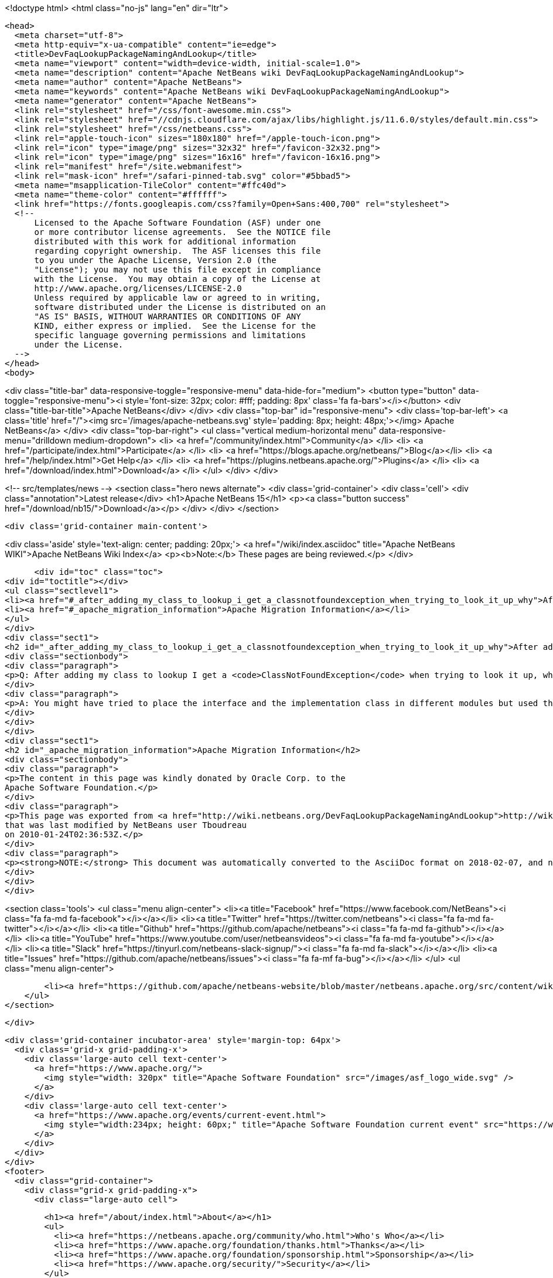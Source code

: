 

<!doctype html>
<html class="no-js" lang="en" dir="ltr">
  
  <head>
    <meta charset="utf-8">
    <meta http-equiv="x-ua-compatible" content="ie=edge">
    <title>DevFaqLookupPackageNamingAndLookup</title>
    <meta name="viewport" content="width=device-width, initial-scale=1.0">
    <meta name="description" content="Apache NetBeans wiki DevFaqLookupPackageNamingAndLookup">
    <meta name="author" content="Apache NetBeans">
    <meta name="keywords" content="Apache NetBeans wiki DevFaqLookupPackageNamingAndLookup">
    <meta name="generator" content="Apache NetBeans">
    <link rel="stylesheet" href="/css/font-awesome.min.css">
    <link rel="stylesheet" href="//cdnjs.cloudflare.com/ajax/libs/highlight.js/11.6.0/styles/default.min.css"> 
    <link rel="stylesheet" href="/css/netbeans.css">
    <link rel="apple-touch-icon" sizes="180x180" href="/apple-touch-icon.png">
    <link rel="icon" type="image/png" sizes="32x32" href="/favicon-32x32.png">
    <link rel="icon" type="image/png" sizes="16x16" href="/favicon-16x16.png">
    <link rel="manifest" href="/site.webmanifest">
    <link rel="mask-icon" href="/safari-pinned-tab.svg" color="#5bbad5">
    <meta name="msapplication-TileColor" content="#ffc40d">
    <meta name="theme-color" content="#ffffff">
    <link href="https://fonts.googleapis.com/css?family=Open+Sans:400,700" rel="stylesheet"> 
    <!--
        Licensed to the Apache Software Foundation (ASF) under one
        or more contributor license agreements.  See the NOTICE file
        distributed with this work for additional information
        regarding copyright ownership.  The ASF licenses this file
        to you under the Apache License, Version 2.0 (the
        "License"); you may not use this file except in compliance
        with the License.  You may obtain a copy of the License at
        http://www.apache.org/licenses/LICENSE-2.0
        Unless required by applicable law or agreed to in writing,
        software distributed under the License is distributed on an
        "AS IS" BASIS, WITHOUT WARRANTIES OR CONDITIONS OF ANY
        KIND, either express or implied.  See the License for the
        specific language governing permissions and limitations
        under the License.
    -->
  </head>
  <body>
    

<div class="title-bar" data-responsive-toggle="responsive-menu" data-hide-for="medium">
    <button type="button" data-toggle="responsive-menu"><i style='font-size: 32px; color: #fff; padding: 8px' class='fa fa-bars'></i></button>
    <div class="title-bar-title">Apache NetBeans</div>
</div>
<div class="top-bar" id="responsive-menu">
    <div class='top-bar-left'>
        <a class='title' href="/"><img src='/images/apache-netbeans.svg' style='padding: 8px; height: 48px;'></img> Apache NetBeans</a>
    </div>
    <div class="top-bar-right">
        <ul class="vertical medium-horizontal menu" data-responsive-menu="drilldown medium-dropdown">
            <li> <a href="/community/index.html">Community</a> </li>
            <li> <a href="/participate/index.html">Participate</a> </li>
            <li> <a href="https://blogs.apache.org/netbeans/">Blog</a></li>
            <li> <a href="/help/index.html">Get Help</a> </li>
            <li> <a href="https://plugins.netbeans.apache.org/">Plugins</a> </li>
            <li> <a href="/download/index.html">Download</a> </li>
        </ul>
    </div>
</div>


    
<!-- src/templates/news -->
<section class="hero news alternate">
    <div class='grid-container'>
        <div class='cell'>
            <div class="annotation">Latest release</div>
            <h1>Apache NetBeans 15</h1>
            <p><a class="button success" href="/download/nb15/">Download</a></p>
        </div>
    </div>
</section>

    <div class='grid-container main-content'>
      
<div class='aside' style='text-align: center; padding: 20px;'>
    <a href="/wiki/index.asciidoc" title="Apache NetBeans WIKI">Apache NetBeans Wiki Index</a>
    <p><b>Note:</b> These pages are being reviewed.</p>
</div>

      <div id="toc" class="toc">
<div id="toctitle"></div>
<ul class="sectlevel1">
<li><a href="#_after_adding_my_class_to_lookup_i_get_a_classnotfoundexception_when_trying_to_look_it_up_why">After adding my class to Lookup I get a "ClassNotFoundException" when trying to look it up, why?</a></li>
<li><a href="#_apache_migration_information">Apache Migration Information</a></li>
</ul>
</div>
<div class="sect1">
<h2 id="_after_adding_my_class_to_lookup_i_get_a_classnotfoundexception_when_trying_to_look_it_up_why">After adding my class to Lookup I get a "ClassNotFoundException" when trying to look it up, why?</h2>
<div class="sectionbody">
<div class="paragraph">
<p>Q: After adding my class to lookup I get a <code>ClassNotFoundException</code> when trying to look it up, why?</p>
</div>
<div class="paragraph">
<p>A: You might have tried to place the interface and the implementation class in different modules but used the same package name. NetBeans prohibits two or more modules to define classes in the same package. Choose a distinctive package name (or package name prefix) for each module.</p>
</div>
</div>
</div>
<div class="sect1">
<h2 id="_apache_migration_information">Apache Migration Information</h2>
<div class="sectionbody">
<div class="paragraph">
<p>The content in this page was kindly donated by Oracle Corp. to the
Apache Software Foundation.</p>
</div>
<div class="paragraph">
<p>This page was exported from <a href="http://wiki.netbeans.org/DevFaqLookupPackageNamingAndLookup">http://wiki.netbeans.org/DevFaqLookupPackageNamingAndLookup</a> ,
that was last modified by NetBeans user Tboudreau
on 2010-01-24T02:36:53Z.</p>
</div>
<div class="paragraph">
<p><strong>NOTE:</strong> This document was automatically converted to the AsciiDoc format on 2018-02-07, and needs to be reviewed.</p>
</div>
</div>
</div>
      
<section class='tools'>
    <ul class="menu align-center">
        <li><a title="Facebook" href="https://www.facebook.com/NetBeans"><i class="fa fa-md fa-facebook"></i></a></li>
        <li><a title="Twitter" href="https://twitter.com/netbeans"><i class="fa fa-md fa-twitter"></i></a></li>
        <li><a title="Github" href="https://github.com/apache/netbeans"><i class="fa fa-md fa-github"></i></a></li>
        <li><a title="YouTube" href="https://www.youtube.com/user/netbeansvideos"><i class="fa fa-md fa-youtube"></i></a></li>
        <li><a title="Slack" href="https://tinyurl.com/netbeans-slack-signup/"><i class="fa fa-md fa-slack"></i></a></li>
        <li><a title="Issues" href="https://github.com/apache/netbeans/issues"><i class="fa fa-mf fa-bug"></i></a></li>
    </ul>
    <ul class="menu align-center">
        
        <li><a href="https://github.com/apache/netbeans-website/blob/master/netbeans.apache.org/src/content/wiki/DevFaqLookupPackageNamingAndLookup.asciidoc" title="See this page in github"><i class="fa fa-md fa-edit"></i> See this page in GitHub.</a></li>
    </ul>
</section>

    </div>
    

    <div class='grid-container incubator-area' style='margin-top: 64px'>
      <div class='grid-x grid-padding-x'>
        <div class='large-auto cell text-center'>
          <a href="https://www.apache.org/">
            <img style="width: 320px" title="Apache Software Foundation" src="/images/asf_logo_wide.svg" />
          </a>
        </div>
        <div class='large-auto cell text-center'>
          <a href="https://www.apache.org/events/current-event.html">
            <img style="width:234px; height: 60px;" title="Apache Software Foundation current event" src="https://www.apache.org/events/current-event-234x60.png"/>
          </a>
        </div>
      </div>
    </div>
    <footer>
      <div class="grid-container">
        <div class="grid-x grid-padding-x">
          <div class="large-auto cell">
                    
            <h1><a href="/about/index.html">About</a></h1>
            <ul>
              <li><a href="https://netbeans.apache.org/community/who.html">Who's Who</a></li>
              <li><a href="https://www.apache.org/foundation/thanks.html">Thanks</a></li>
              <li><a href="https://www.apache.org/foundation/sponsorship.html">Sponsorship</a></li>
              <li><a href="https://www.apache.org/security/">Security</a></li>
            </ul>
          </div>
          <div class="large-auto cell">
            <h1><a href="/community/index.html">Community</a></h1>
            <ul>
              <li><a href="/community/mailing-lists.html">Mailing lists</a></li>
              <li><a href="/community/committer.html">Becoming a committer</a></li>
              <li><a href="/community/events.html">NetBeans Events</a></li>
              <li><a href="https://www.apache.org/events/current-event.html">Apache Events</a></li>
            </ul>
          </div>
          <div class="large-auto cell">
            <h1><a href="/participate/index.html">Participate</a></h1>
            <ul>
              <li><a href="/participate/submit-pr.html">Submitting Pull Requests</a></li>
              <li><a href="/participate/report-issue.html">Reporting Issues</a></li>
              <li><a href="/participate/index.html#documentation">Improving the documentation</a></li>
            </ul>
          </div>
          <div class="large-auto cell">
            <h1><a href="/help/index.html">Get Help</a></h1>
            <ul>
              <li><a href="/help/index.html#documentation">Documentation</a></li>
              <li><a href="/wiki/index.asciidoc">Wiki</a></li>
              <li><a href="/help/index.html#support">Community Support</a></li>
              <li><a href="/help/commercial-support.html">Commercial Support</a></li>
            </ul>
          </div>
          <div class="large-auto cell">
            <h1><a href="/download/index.html">Download</a></h1>
            <ul>
              <li><a href="/download/index.html">Releases</a></li>                    
              <li><a href="https://plugins.netbeans.apache.org/">Plugins</a></li>
              <li><a href="/download/index.html#source">Building from source</a></li>
              <li><a href="/download/index.html#previous">Previous releases</a></li>
            </ul>
          </div>
        </div>
      </div>
    </footer>
    <div class='footer-disclaimer'>
      <div class="footer-disclaimer-content">
        <p>Copyright &copy; 2017-2022 <a href="https://www.apache.org">The Apache Software Foundation</a>.</p>
        <p>Licensed under the Apache <a href="https://www.apache.org/licenses/">license</a>, version 2.0</p>
        <div style='max-width: 40em; margin: 0 auto'>
          <p>Apache, Apache NetBeans, NetBeans, the Apache feather logo and the Apache NetBeans logo are trademarks of <a href="https://www.apache.org">The Apache Software Foundation</a>.</p>
          <p>Oracle and Java are registered trademarks of Oracle and/or its affiliates.</p>
          <p>The Apache NetBeans website conforms to the <a href="https://privacy.apache.org/policies/privacy-policy-public.html">Apache Software Foundation Privacy Policy</a></p>
        </div>
            
      </div>
    </div>


    

    <script src="/js/vendor/jquery-3.2.1.min.js"></script>
    <script src="/js/vendor/what-input.js"></script>
    <script src="/js/vendor/foundation.min.js"></script>
    <script src="/js/vendor/jquery.colorbox-min.js"></script>
    <script src="/js/netbeans.js"></script>
    <script>

       $(function(){ $(document).foundation(); });
    </script>

    <script src="https://cdnjs.cloudflare.com/ajax/libs/highlight.js/11.6.0/highlight.min.js"></script>
    <script>
       $(document).ready(function() { $("pre code").each(function(i, block) { hljs.highlightBlock(block); }); }); 
    </script>

  </body>
</html>
